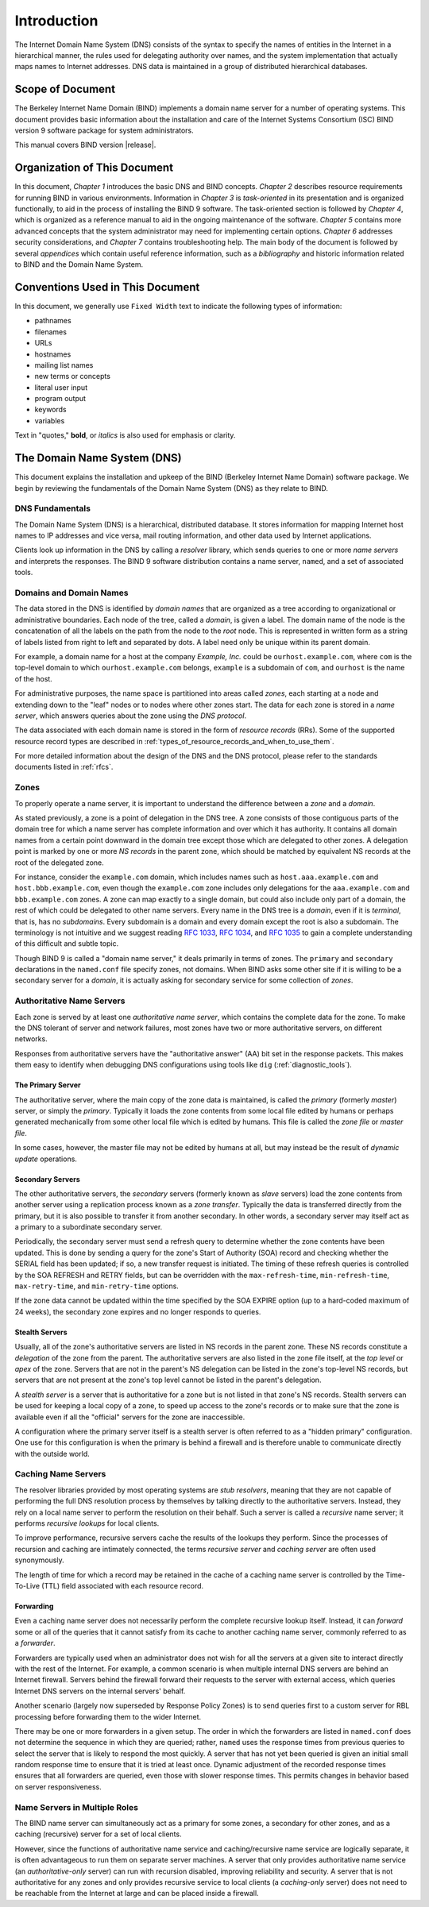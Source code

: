 .. 
   Copyright (C) Internet Systems Consortium, Inc. ("ISC")
   
   This Source Code Form is subject to the terms of the Mozilla Public
   License, v. 2.0. If a copy of the MPL was not distributed with this
   file, you can obtain one at https://mozilla.org/MPL/2.0/.
   
   See the COPYRIGHT file distributed with this work for additional
   information regarding copyright ownership.

.. _Introduction:

Introduction
============

The Internet Domain Name System (DNS) consists of the syntax to specify
the names of entities in the Internet in a hierarchical manner, the
rules used for delegating authority over names, and the system
implementation that actually maps names to Internet addresses. DNS data
is maintained in a group of distributed hierarchical databases.

.. _doc_scope:

Scope of Document
-----------------

The Berkeley Internet Name Domain (BIND) implements a domain name server
for a number of operating systems. This document provides basic
information about the installation and care of the Internet Systems
Consortium (ISC) BIND version 9 software package for system
administrators.

This manual covers BIND version |release|.

.. _organization:

Organization of This Document
-----------------------------

In this document, *Chapter 1* introduces the basic DNS and BIND
concepts. *Chapter 2* describes resource requirements for running BIND
in various environments. Information in *Chapter 3* is *task-oriented*
in its presentation and is organized functionally, to aid in the process
of installing the BIND 9 software. The task-oriented section is followed
by *Chapter 4*, which is organized as a reference manual to aid in the ongoing
maintenance of the software. *Chapter 5* contains more advanced concepts that
the system administrator may need for implementing certain options. *Chapter 6*
addresses security considerations, and *Chapter 7* contains troubleshooting help.
The main body of the document is followed by several *appendices* which contain
useful reference information, such as a *bibliography* and historic
information related to BIND and the Domain Name System.

.. _conventions:

Conventions Used in This Document
---------------------------------

In this document, we generally use ``Fixed Width`` text to indicate the
following types of information:

- pathnames
- filenames
- URLs
- hostnames
- mailing list names
- new terms or concepts
- literal user input
- program output
- keywords
- variables

Text in "quotes," **bold**, or *italics* is also used for emphasis or clarity.

.. _dns_overview:

The Domain Name System (DNS)
----------------------------

This document explains the installation and upkeep
of the BIND (Berkeley Internet Name Domain) software package. We
begin by reviewing the fundamentals of the Domain Name System (DNS) as
they relate to BIND.

.. _dns_fundamentals:

DNS Fundamentals
~~~~~~~~~~~~~~~~

The Domain Name System (DNS) is a hierarchical, distributed database. It
stores information for mapping Internet host names to IP addresses and
vice versa, mail routing information, and other data used by Internet
applications.

Clients look up information in the DNS by calling a *resolver* library,
which sends queries to one or more *name servers* and interprets the
responses. The BIND 9 software distribution contains a name server,
``named``, and a set of associated tools.

.. _domain_names:

Domains and Domain Names
~~~~~~~~~~~~~~~~~~~~~~~~

The data stored in the DNS is identified by *domain names* that are
organized as a tree according to organizational or administrative
boundaries. Each node of the tree, called a *domain*, is given a label.
The domain name of the node is the concatenation of all the labels on
the path from the node to the *root* node. This is represented in
written form as a string of labels listed from right to left and
separated by dots. A label need only be unique within its parent domain.

For example, a domain name for a host at the company *Example, Inc.*
could be ``ourhost.example.com``, where ``com`` is the top-level domain
to which ``ourhost.example.com`` belongs, ``example`` is a subdomain of
``com``, and ``ourhost`` is the name of the host.

For administrative purposes, the name space is partitioned into areas
called *zones*, each starting at a node and extending down to the "leaf"
nodes or to nodes where other zones start. The data for each zone is
stored in a *name server*, which answers queries about the zone using
the *DNS protocol*.

The data associated with each domain name is stored in the form of
*resource records* (RRs). Some of the supported resource record types
are described in :ref:`types_of_resource_records_and_when_to_use_them`.

For more detailed information about the design of the DNS and the DNS
protocol, please refer to the standards documents listed in :ref:`rfcs`.

Zones
~~~~~

To properly operate a name server, it is important to understand the
difference between a *zone* and a *domain*.

As stated previously, a zone is a point of delegation in the DNS tree. A
zone consists of those contiguous parts of the domain tree for which a
name server has complete information and over which it has authority. It
contains all domain names from a certain point downward in the domain
tree except those which are delegated to other zones. A delegation point
is marked by one or more *NS records* in the parent zone, which should
be matched by equivalent NS records at the root of the delegated zone.

For instance, consider the ``example.com`` domain, which includes names
such as ``host.aaa.example.com`` and ``host.bbb.example.com``, even
though the ``example.com`` zone includes only delegations for the
``aaa.example.com`` and ``bbb.example.com`` zones. A zone can map
exactly to a single domain, but could also include only part of a
domain, the rest of which could be delegated to other name servers.
Every name in the DNS tree is a *domain*, even if it is *terminal*, that
is, has no *subdomains*. Every subdomain is a domain and every domain
except the root is also a subdomain. The terminology is not intuitive
and we suggest reading :rfc:`1033`, :rfc:`1034`, and :rfc:`1035` to gain a complete
understanding of this difficult and subtle topic.

Though BIND 9 is called a "domain name server," it deals primarily in
terms of zones. The ``primary`` and ``secondary`` declarations in the ``named.conf``
file specify zones, not domains. When BIND asks some other site if it is
willing to be a secondary server for a *domain*, it is actually asking
for secondary service for some collection of *zones*.

.. _auth_servers:

Authoritative Name Servers
~~~~~~~~~~~~~~~~~~~~~~~~~~

Each zone is served by at least one *authoritative name server*, which
contains the complete data for the zone. To make the DNS tolerant of
server and network failures, most zones have two or more authoritative
servers, on different networks.

Responses from authoritative servers have the "authoritative answer"
(AA) bit set in the response packets. This makes them easy to identify
when debugging DNS configurations using tools like ``dig`` (:ref:`diagnostic_tools`).

.. _primary_master:

The Primary Server
^^^^^^^^^^^^^^^^^^

The authoritative server, where the main copy of the zone data is
maintained, is called the *primary* (formerly *master*) server, or simply the
*primary*. Typically it loads the zone contents from some local file
edited by humans or perhaps generated mechanically from some other local
file which is edited by humans. This file is called the *zone file* or
*master file*.

In some cases, however, the master file may not be edited by humans at
all, but may instead be the result of *dynamic update* operations.

.. _secondary_server:

Secondary Servers
^^^^^^^^^^^^^^^^^

The other authoritative servers, the *secondary* servers (formerly known as
*slave* servers) load the zone contents from another server using a
replication process known as a *zone transfer*. Typically the data is
transferred directly from the primary, but it is also possible to
transfer it from another secondary. In other words, a secondary server may
itself act as a primary to a subordinate secondary server.

Periodically, the secondary server must send a refresh query to determine
whether the zone contents have been updated. This is done by sending a
query for the zone's Start of Authority (SOA) record and checking whether the SERIAL field
has been updated; if so, a new transfer request is initiated. The timing
of these refresh queries is controlled by the SOA REFRESH and RETRY
fields, but can be overridden with the ``max-refresh-time``,
``min-refresh-time``, ``max-retry-time``, and ``min-retry-time``
options.

If the zone data cannot be updated within the time specified by the SOA
EXPIRE option (up to a hard-coded maximum of 24 weeks), the secondary
zone expires and no longer responds to queries.

.. _stealth_server:

Stealth Servers
^^^^^^^^^^^^^^^

Usually, all of the zone's authoritative servers are listed in NS records
in the parent zone. These NS records constitute a *delegation* of the
zone from the parent. The authoritative servers are also listed in the
zone file itself, at the *top level* or *apex* of the zone.
Servers that are not in the parent's
NS delegation can be listed in the zone's top-level NS records, but servers that are not present at the zone's top level
cannot be listed in the parent's delegation.

A *stealth server* is a server that is authoritative for a zone but is
not listed in that zone's NS records. Stealth servers can be used for
keeping a local copy of a zone, to speed up access to the zone's records
or to make sure that the zone is available even if all the "official"
servers for the zone are inaccessible.

A configuration where the primary server itself is a stealth
server is often referred to as a "hidden primary" configuration. One use
for this configuration is when the primary is behind a firewall
and is therefore unable to communicate directly with the outside world.

.. _cache_servers:

Caching Name Servers
~~~~~~~~~~~~~~~~~~~~

The resolver libraries provided by most operating systems are *stub
resolvers*, meaning that they are not capable of performing the full DNS
resolution process by themselves by talking directly to the
authoritative servers. Instead, they rely on a local name server to
perform the resolution on their behalf. Such a server is called a
*recursive* name server; it performs *recursive lookups* for local
clients.

To improve performance, recursive servers cache the results of the
lookups they perform. Since the processes of recursion and caching are
intimately connected, the terms *recursive server* and *caching server*
are often used synonymously.

The length of time for which a record may be retained in the cache of a
caching name server is controlled by the Time-To-Live (TTL) field
associated with each resource record.

.. _forwarder:

Forwarding
^^^^^^^^^^

Even a caching name server does not necessarily perform the complete
recursive lookup itself. Instead, it can *forward* some or all of the
queries that it cannot satisfy from its cache to another caching name
server, commonly referred to as a *forwarder*.

Forwarders are typically used when an administrator does not wish for
all the servers at a given site to interact directly with the rest of
the Internet. For example, a common scenario is when multiple internal
DNS servers are behind an Internet firewall. Servers behind the firewall
forward their requests to the server with external access, which queries
Internet DNS servers on the internal servers' behalf.

Another scenario (largely now superseded by Response Policy Zones) is to
send queries first to a custom server for RBL processing before
forwarding them to the wider Internet.

There may be one or more forwarders in a given setup. The order in which
the forwarders are listed in ``named.conf`` does not determine the
sequence in which they are queried; rather, ``named`` uses the response
times from previous queries to select the server that is likely to
respond the most quickly. A server that has not yet been queried is
given an initial small random response time to ensure that it is tried
at least once. Dynamic adjustment of the recorded response times ensures
that all forwarders are queried, even those with slower response times.
This permits changes in behavior based on server responsiveness.

.. _multi_role:

Name Servers in Multiple Roles
~~~~~~~~~~~~~~~~~~~~~~~~~~~~~~

The BIND name server can simultaneously act as a primary for some zones,
a secondary for other zones, and as a caching (recursive) server for a set
of local clients.

However, since the functions of authoritative name service and
caching/recursive name service are logically separate, it is often
advantageous to run them on separate server machines. A server that only
provides authoritative name service (an *authoritative-only* server) can
run with recursion disabled, improving reliability and security. A
server that is not authoritative for any zones and only provides
recursive service to local clients (a *caching-only* server) does not
need to be reachable from the Internet at large and can be placed inside
a firewall.
